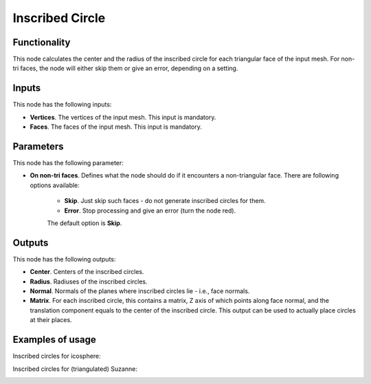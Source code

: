 Inscribed Circle
================

Functionality
-------------

This node calculates the center and the radius of the inscribed circle for each
triangular face of the input mesh. For non-tri faces, the node will either skip
them or give an error, depending on a setting.

Inputs
------

This node has the following inputs:

- **Vertices**. The vertices of the input mesh. This input is mandatory.
- **Faces**. The faces of the input mesh. This input is mandatory.

Parameters
----------

This node has the following parameter:

- **On non-tri faces**. Defines what the node should do if it encounters a
  non-triangular face. There are following options available:

   - **Skip**. Just skip such faces - do not generate inscribed circles for them.
   - **Error**. Stop processing and give an error (turn the node red).

   The default option is **Skip**.

Outputs
-------

This node has the following outputs:

- **Center**. Centers of the inscribed circles.
- **Radius**. Radiuses of the inscribed circles.
- **Normal**. Normals of the planes where inscribed circles lie - i.e., face normals.
- **Matrix**. For each inscribed circle, this contains a matrix, Z axis of
  which points along face normal, and the translation component equals to the
  center of the inscribed circle. This output can be used to actually place
  circles at their places.

Examples of usage
-----------------

Inscribed circles for icosphere:

.. image:: https://user-images.githubusercontent.com/284644/75060084-02968000-5500-11ea-933b-db77e8359961.png

Inscribed circles for (triangulated) Suzanne:

.. image:: https://user-images.githubusercontent.com/284644/75060086-03c7ad00-5500-11ea-970a-bf87a4df7c61.png

